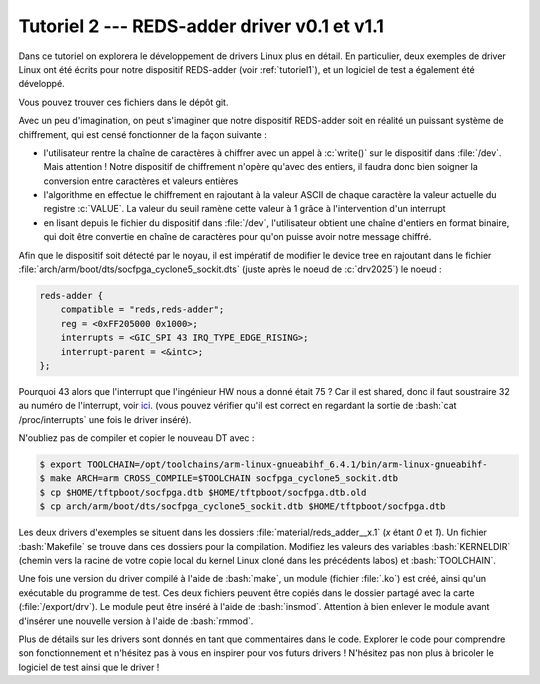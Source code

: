 .. _tutoriel2:

##############################################
Tutoriel 2 ---  REDS-adder driver v0.1 et v1.1
##############################################

.. only:: latex

   .. figure:: ../images/banner_drv.png
      :width: 16cm
      :align: center

Dans ce tutoriel on explorera le développement de drivers Linux plus en détail.
En particulier, deux exemples de driver Linux ont été écrits pour notre dispositif
REDS-adder (voir :ref:`tutoriel1`), et un logiciel de test a également été développé.

Vous pouvez trouver ces fichiers dans le dépôt git.

Avec un peu d'imagination, on peut s'imaginer que notre dispositif REDS-adder soit
en réalité un puissant système de chiffrement, qui est censé fonctionner de la
façon suivante :

* l'utilisateur rentre la chaîne de caractères à chiffrer avec un appel à :c:`write()` sur le dispositif dans :file:`/dev`. Mais attention ! Notre dispositif de chiffrement n'opère qu'avec des entiers, il faudra donc bien soigner la conversion entre caractères et valeurs entières
* l'algorithme en effectue le chiffrement en rajoutant à la valeur ASCII de chaque caractère la valeur actuelle du registre :c:`VALUE`. La valeur du seuil ramène cette valeur à 1 grâce à l'intervention d'un interrupt
* en lisant depuis le fichier du dispositif dans :file:`/dev`, l'utilisateur obtient une chaîne d'entiers en format binaire, qui doit être convertie en chaîne de caractères pour qu'on puisse avoir notre message chiffré.

Afin que le dispositif soit détecté par le noyau, il est impératif de modifier le
device tree en rajoutant dans le fichier :file:`arch/arm/boot/dts/socfpga_cyclone5_sockit.dts`
(juste après le noeud de :c:`drv2025`) le noeud :

.. code-block:: c

    reds-adder {
    	compatible = "reds,reds-adder";
    	reg = <0xFF205000 0x1000>;
    	interrupts = <GIC_SPI 43 IRQ_TYPE_EDGE_RISING>;
    	interrupt-parent = <&intc>;
    };

Pourquoi 43 alors que l'interrupt que l'ingénieur HW nous a donné était 75 ?
Car il est shared, donc il faut soustraire 32 au numéro de l'interrupt, voir
`ici <http://billauer.co.il/blog/2012/08/irq-zynq-dts-cortex-a9/>`__.
(vous pouvez vérifier qu'il est correct en regardant la sortie de :bash:`cat /proc/interrupts` une fois
le driver inséré).

N'oubliez pas de compiler et copier le nouveau DT avec :

.. code-block:: console

   $ export TOOLCHAIN=/opt/toolchains/arm-linux-gnueabihf_6.4.1/bin/arm-linux-gnueabihf-
   $ make ARCH=arm CROSS_COMPILE=$TOOLCHAIN socfpga_cyclone5_sockit.dtb
   $ cp $HOME/tftpboot/socfpga.dtb $HOME/tftpboot/socfpga.dtb.old
   $ cp arch/arm/boot/dts/socfpga_cyclone5_sockit.dtb $HOME/tftpboot/socfpga.dtb

Les deux drivers d'exemples se situent dans les dossiers :file:`material/reds_adder__x.1` (`x` étant `0` et `1`).
Un fichier :bash:`Makefile` se trouve dans ces dossiers pour la compilation. Modifiez les valeurs des variables :bash:`KERNELDIR` (chemin vers la racine de votre copie local du kernel Linux cloné dans les précédents labos) et :bash:`TOOLCHAIN`.

Une fois une version du driver compilé à l'aide de :bash:`make`, un module (fichier :file:`.ko`) est créé, ainsi qu'un exécutable du programme de test.
Ces deux fichiers peuvent être copiés dans le dossier partagé avec la carte (:file:`/export/drv`).
Le module peut être inséré à l'aide de :bash:`insmod`. Attention à bien enlever le module avant d'insérer une nouvelle version à l'aide de :bash:`rmmod`.

Plus de détails sur les drivers sont donnés en tant que commentaires dans le code.
Explorer le code pour comprendre son fonctionnement et n'hésitez pas à vous en inspirer pour vos futurs drivers !
N'hésitez pas non plus à bricoler le logiciel de test ainsi que le driver !
